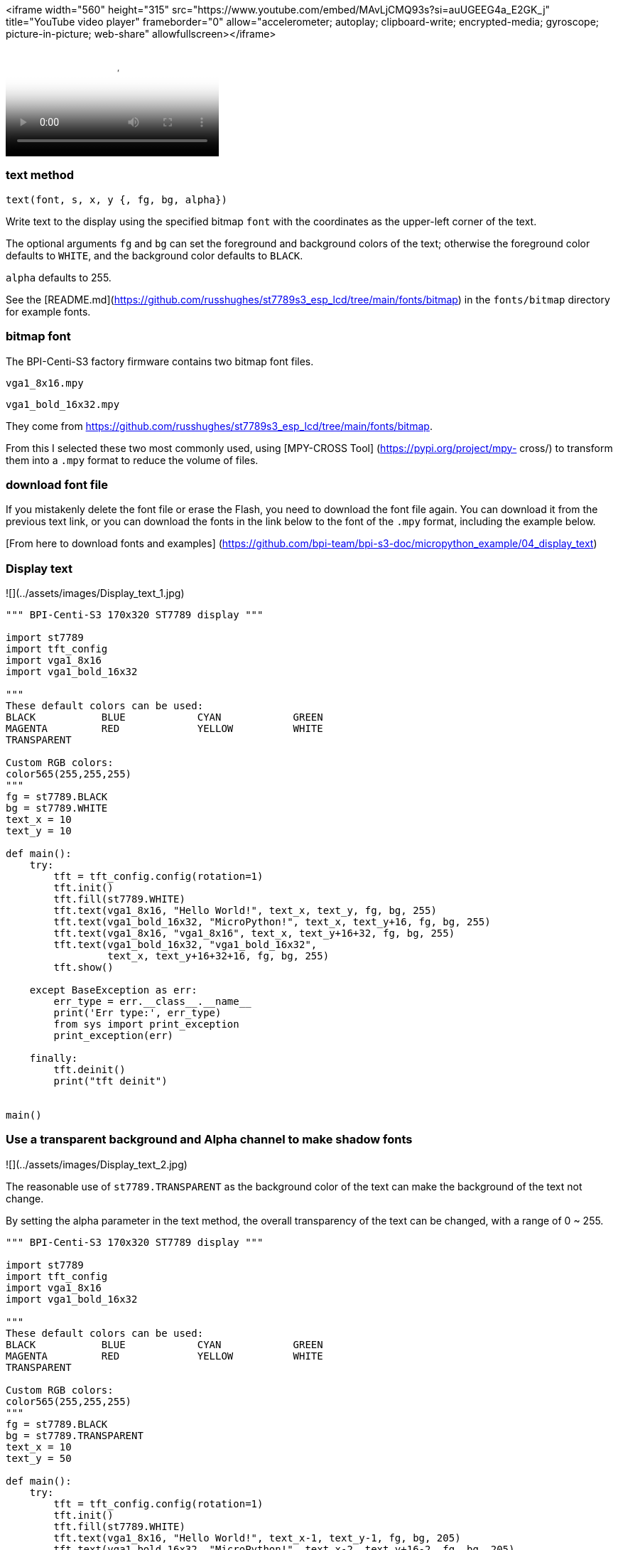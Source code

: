 

<iframe width="560" height="315" src="https://www.youtube.com/embed/MAvLjCMQ93s?si=auUGEEG4a_E2GK_j" title="YouTube video player" frameborder="0" allow="accelerometer; autoplay; clipboard-write; encrypted-media; gyroscope; picture-in-picture; web-share" allowfullscreen></iframe>

video::MAvLjCMQ93s[Youtube]

### text method

`text(font, s, x, y {, fg, bg, alpha})`

Write text to the display using the specified bitmap `font` with the coordinates as the upper-left corner of the text.

The optional arguments `fg` and `bg` can set the foreground and background colors of the text; otherwise the foreground color defaults to `WHITE`, and the background color defaults to `BLACK`. 

`alpha` defaults to 255. 

See the [README.md](https://github.com/russhughes/st7789s3_esp_lcd/tree/main/fonts/bitmap) in the `fonts/bitmap` directory for example fonts.

### bitmap font

The BPI-Centi-S3  factory firmware contains two bitmap font files.

`vga1_8x16.mpy`

`vga1_bold_16x32.mpy`

They come from https://github.com/russhughes/st7789s3_esp_lcd/tree/main/fonts/bitmap.

From this I selected these two most commonly used, using [MPY-CROSS Tool] (https://pypi.org/project/mpy- cross/) to transform them into a `.mpy` format to reduce the volume of files.

### download font file

If you mistakenly delete the font file or erase the Flash, you need to download the font file again. You can download it from the previous text link, or you can download the fonts in the link below to the font of the `.mpy` format, including the example below.

[From here to download fonts and examples] (https://github.com/bpi-team/bpi-s3-doc/micropython_example/04_display_text)

### Display text

![](../assets/images/Display_text_1.jpg)

```py
""" BPI-Centi-S3 170x320 ST7789 display """

import st7789
import tft_config
import vga1_8x16
import vga1_bold_16x32

"""
These default colors can be used:
BLACK           BLUE            CYAN            GREEN
MAGENTA         RED             YELLOW          WHITE
TRANSPARENT

Custom RGB colors:
color565(255,255,255)
"""
fg = st7789.BLACK
bg = st7789.WHITE
text_x = 10
text_y = 10

def main():
    try:
        tft = tft_config.config(rotation=1)
        tft.init()
        tft.fill(st7789.WHITE)
        tft.text(vga1_8x16, "Hello World!", text_x, text_y, fg, bg, 255)
        tft.text(vga1_bold_16x32, "MicroPython!", text_x, text_y+16, fg, bg, 255)
        tft.text(vga1_8x16, "vga1_8x16", text_x, text_y+16+32, fg, bg, 255)
        tft.text(vga1_bold_16x32, "vga1_bold_16x32",
                 text_x, text_y+16+32+16, fg, bg, 255)
        tft.show()

    except BaseException as err:
        err_type = err.__class__.__name__
        print('Err type:', err_type)
        from sys import print_exception
        print_exception(err)

    finally:
        tft.deinit()
        print("tft deinit")


main()

```

### Use a transparent background and Alpha channel to make shadow fonts

![](../assets/images/Display_text_2.jpg)

The reasonable use of `st7789.TRANSPARENT` as the background color of the text can make the background of the text not change.

By setting the alpha parameter in the text method, the overall transparency of the text can be changed, with a range of 0 ~ 255.

```py
""" BPI-Centi-S3 170x320 ST7789 display """

import st7789
import tft_config
import vga1_8x16
import vga1_bold_16x32

"""
These default colors can be used:
BLACK           BLUE            CYAN            GREEN
MAGENTA         RED             YELLOW          WHITE
TRANSPARENT

Custom RGB colors:
color565(255,255,255)
"""
fg = st7789.BLACK
bg = st7789.TRANSPARENT
text_x = 10
text_y = 50

def main():
    try:
        tft = tft_config.config(rotation=1)
        tft.init()
        tft.fill(st7789.WHITE)
        tft.text(vga1_8x16, "Hello World!", text_x-1, text_y-1, fg, bg, 205)
        tft.text(vga1_bold_16x32, "MicroPython!", text_x-2, text_y+16-2, fg, bg, 205)
        tft.text(vga1_8x16, "Hello World!", text_x, text_y, fg, bg, 255)
        tft.text(vga1_bold_16x32, "MicroPython!", text_x, text_y+16, fg, bg, 255)
        tft.show()

    except BaseException as err:
        err_type = err.__class__.__name__
        print('Err type:', err_type)
        from sys import print_exception
        print_exception(err)

    finally:
        tft.deinit()
        print("tft deinit")


main()

```